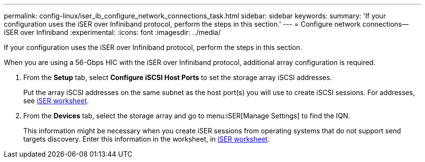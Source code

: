 ---
permalink: config-linux/iser_ib_configure_network_connections_task.html
sidebar: sidebar
keywords: 
summary: 'If your configuration uses the iSER over Infiniband protocol, perform the steps in this section.'
---
= Configure network connections--iSER over Infiniband
:experimental:
:icons: font
:imagesdir: ../media/

[.lead]
If your configuration uses the iSER over Infiniband protocol, perform the steps in this section.

When you are using a 56-Gbps HIC with the iSER over Infiniband protocol, additional array configuration is required.

. From the *Setup* tab, select *Configure iSCSI Host Ports* to set the storage array iSCSI addresses.
+
Put the array iSCSI addresses on the same subnet as the host port(s) you will use to create iSCSI sessions. For addresses, see xref:iser_ib_worksheet_concept.adoc[iSER worksheet].

. From the *Devices* tab, select the storage array and go to menu:iSER[Manage Settings] to find the IQN.
+
This information might be necessary when you create iSER sessions from operating systems that do not support send targets discovery. Enter this information in the worksheet, in xref:iser_ib_worksheet_concept.adoc[iSER worksheet].
